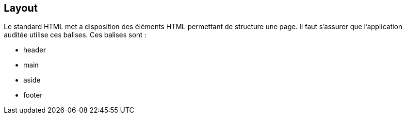 == Layout

Le standard HTML met a disposition des éléments HTML permettant de structure une page. Il faut s'assurer que l'application auditée utilise
ces balises. Ces balises sont : 

* header
* main
* aside
* footer